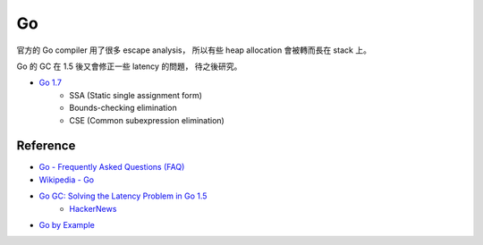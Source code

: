 ========================================
Go
========================================

官方的 Go compiler 用了很多 escape analysis，
所以有些 heap allocation 會被轉而長在 stack 上。

Go 的 GC 在 1.5 後又會修正一些 latency 的問題，
待之後研究。


* `Go 1.7 <https://blog.golang.org/go1.7>`_
    - SSA (Static single assignment form)
    - Bounds-checking elimination
    - CSE (Common subexpression elimination)


Reference
========================================

* `Go - Frequently Asked Questions (FAQ) <http://golang.org/doc/faq>`_
* `Wikipedia - Go <https://en.wikipedia.org/wiki/Go_%28programming_language%29>`_
* `Go GC: Solving the Latency Problem in Go 1.5 <https://sourcegraph.com/blog/live/gophercon2015/123574706480>`_
    - `HackerNews <https://news.ycombinator.com/item?id=9854408>`_

* `Go by Example <https://gobyexample.com/>`_
